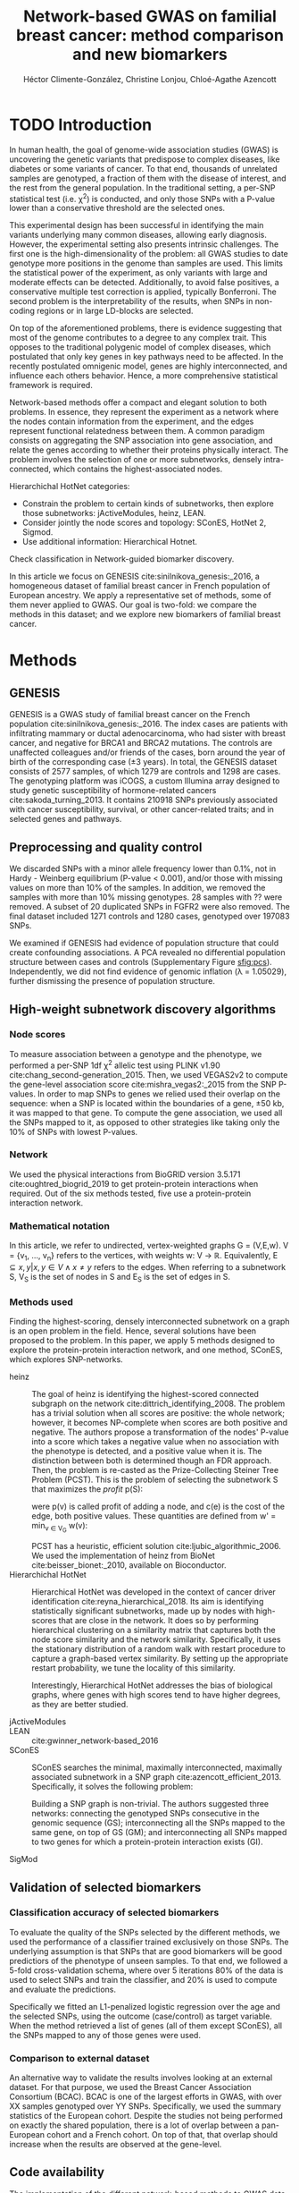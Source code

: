 #+TITLE: Network-based GWAS on familial breast cancer: method comparison and new biomarkers
#+AUTHOR: Héctor Climente-González, Christine Lonjou, Chloé-Agathe Azencott
#+OPTIONS: toc:nil num:nil

* TODO Introduction

In human health, the goal of genome-wide association studies (GWAS) is uncovering the genetic variants that predispose to complex diseases, like diabetes or some variants of cancer. To that end, thousands of unrelated samples are genotyped, a fraction of them with the disease of interest, and the rest from the general population. In the traditional setting, a per-SNP statistical test (i.e. \chi^2) is conducted, and only those SNPs with a P-value lower than a conservative threshold are the selected ones.

This experimental design has been successful in identifying the main variants underlying many common diseases, allowing early diagnosis. However, the experimental setting also presents intrinsic challenges. The first one is the high-dimensionality of the problem: all GWAS studies to date genotype more positions in the genome than samples are used. This limits the statistical power of the experiment, as only variants with large and moderate effects can be detected. Additionally, to avoid false positives, a conservative multiple test correction is applied, typically Bonferroni. The second problem is the interpretability of the results, when SNPs in non-coding regions or in large LD-blocks are selected. 

On top of the aforementioned problems, there is evidence suggesting that most of the genome contributes to a degree to any complex trait. This opposes to the traditional polygenic model of complex diseases, which postulated that only key genes in key pathways need to be affected. In the recently postulated omnigenic model, genes are highly interconnected, and influence each others behavior. Hence, a more comprehensive statistical framework is required.

Network-based methods offer a compact and elegant solution to both problems. In essence, they represent the experiment as a network where the nodes contain information from the experiment, and the edges represent functional relatedness between them. A common paradigm consists on aggregating the SNP association into gene association, and relate the genes according to whether their proteins physically interact. The problem involves the selection of one or more subnetworks, densely intra-connected, which contains the highest-associated nodes. 

Hierarchichal HotNet categories:

- Constrain the problem to certain kinds of subnetworks, then explore those subnetworks: jActiveModules, heinz, LEAN.
- Consider jointly the node scores and topology: SConES, HotNet 2, Sigmod.
- Use additional information: Hierarchical Hotnet.

Check classification in Network-guided biomarker discovery.

In this article we focus on GENESIS cite:sinilnikova_genesis:_2016, a homogeneous dataset of familial breast cancer in French population of European ancestry. We apply a representative set of methods, some of them never applied to GWAS. Our goal is two-fold: we compare the methods in this dataset; and we explore new biomarkers of familial breast cancer. 

* Methods

** GENESIS

GENESIS is a GWAS study of familial breast cancer on the French population cite:sinilnikova_genesis:_2016. The index cases are patients with infiltrating mammary or ductal adenocarcinoma, who had sister with breast cancer, and negative for BRCA1 and BRCA2 mutations. The controls are unaffected colleagues and/or friends of the cases, born around the year of birth of the corresponding case (\pm 3 years). In total, the GENESIS dataset consists of 2577 samples, of which 1279 are controls and 1298 are cases. The genotyping platform was iCOGS, a custom Illumina array designed to study genetic susceptibility of hormone-related cancers cite:sakoda_turning_2013. It contains 210918 SNPs previously associated with cancer susceptibility, survival, or other cancer-related traits; and in selected genes and pathways.

** Preprocessing and quality control

We discarded SNPs with a minor allele frequency lower than 0.1%, not in Hardy - Weinberg equilibrium (P-value \textless 0.001), and/or those with missing values on more than 10% of the samples. In addition, we removed the samples with more than 10% missing genotypes. 28 samples with ?? were removed. A subset of 20 duplicated SNPs in FGFR2 were also removed. The final dataset included 1271 controls and 1280 cases, genotyped over 197083 SNPs. 

We examined if GENESIS had evidence of population structure that could create confounding associations. A PCA revealed no differential population structure between cases and controls (Supplementary Figure [[sfig:pcs]]). Independently, we did not find evidence of genomic inflation (\lambda = 1.05029), further dismissing the presence of population structure.

** High-weight subnetwork discovery algorithms

*** Node scores

To measure association between a genotype and the phenotype, we performed a per-SNP 1df \chi^2 allelic test using PLINK v1.90 cite:chang_second-generation_2015. Then, we used VEGAS2v2 to compute the gene-level association score cite:mishra_vegas2:_2015 from the SNP P-values. In order to map SNPs to genes we relied used their overlap on the sequence: when a SNP is located within the boundaries of a gene, \pm 50 kb, it was mapped to that gene. To compute the gene association, we used all the SNPs mapped to it, as opposed to other strategies like taking only the 10% of SNPs with lowest P-values.

*** Network

We used the physical interactions from BioGRID version 3.5.171 cite:oughtred_biogrid_2019 to get protein-protein interactions when required. Out of the six methods tested, five use a protein-protein interaction network.

*** Mathematical notation

In this article, we refer to undirected, vertex-weighted graphs G = (V,E,w). V = {v_1, \dots, v_n} refers to the vertices, with weights w: V \rightarrow \mathbb{R}. Equivalently, E \subseteq {{x,y} | x,y \in V \wedge x \neq y} refers to the edges. When referring to a subnetwork S, V_S is the set of nodes in S and E_S is the set of edges in S.

*** Methods used

Finding the highest-scoring, densely interconnected subnetwork on a graph is an open problem in the field. Hence, several solutions have been proposed to the problem. In this paper, we apply 5 methods designed to explore the protein-protein interaction network, and one method, SConES, which explores SNP-networks.

+ heinz :: The goal of heinz is identifying the highest-scored connected subgraph on the network cite:dittrich_identifying_2008. The problem has a trivial solution when all scores are positive: the whole network; however, it becomes NP-complete when scores are both positive and negative. The authors propose a transformation of the nodes' P-value into a score which takes a negative value when no association with the phenotype is detected, and a positive value when it is. The distinction between both is determined though an FDR approach. Then, the problem is re-casted as the Prize-Collecting Steiner Tree Problem (PCST). This is the problem of selecting the subnetwork S that maximizes the /profit/ p(S):

    \begin{equation}
    p(S) = \sum_{v \in V_S} p(v) - \sum_{e \in E_S} c(e). 
    \end{equation}

    were p(v) is called profit of adding a node, and c(e) is the cost of the edge, both positive values. These quantities are defined from w' = min_{v \in V_G} w(v):

    \begin{multiline}
    p(v) = w(v) - w', \\
    c(e) = w'.
    \end{multiline}

    PCST has a heuristic, efficient solution cite:ljubic_algorithmic_2006. We used the implementation of heinz from BioNet cite:beisser_bionet:_2010, available on Bioconductor.
+ Hierarchichal HotNet :: Hierarchical HotNet was developed in the context of cancer driver identification cite:reyna_hierarchical_2018. Its aim is identifying statistically significant subnetworks, made up by nodes with high-scores that are close in the network. It does so by performing hierarchical clustering on a similarity matrix that captures both the node score similarity and the network similarity. Specifically, it uses the stationary distribution of a random walk with restart procedure to capture a graph-based vertex similarity. By setting up the appropriate restart probability, we tune the locality of this similarity. 

    Interestingly, Hierarchical HotNet addresses the bias of biological graphs, where genes with high scores tend to have higher degrees, as they are better studied. 
    
+ jActiveModules ::
+ LEAN :: cite:gwinner_network-based_2016
+ SConES :: SConES searches the minimal, maximally interconnected, maximally associated subnetwork in a SNP graph cite:azencott_efficient_2013. Specifically, it solves the following problem:

    \begin{equation}
    \underset{f \in\{0,1\}^{n}}{\arg \max } \underbrace{c^{\top} f}_{\text { association }}-\underbrace{\lambda f^{\top} L f}_{\text { connectivity }}-\underbrace{\eta\|f\|_{0}}_{\text { sparsity }}
    \end{equation}

    Building a SNP graph is non-trivial. The authors suggested three networks: connecting the genotyped SNPs consecutive in the genomic sequence (GS); interconnecting all the SNPs mapped to the same gene, on top of GS (GM); and interconnecting all SNPs mapped to two genes for which a protein-protein interaction exists (GI). 

+ SigMod ::

** Validation of selected biomarkers

*** Classification accuracy of selected biomarkers

To evaluate the quality of the SNPs selected by the different methods, we used
the performance of a classifier trained exclusively on those SNPs. The
underlying assumption is that SNPs that are good biomarkers will be good
predictiors of the phenotype of unseen samples. To that end, we followed a
5-fold cross-validation schema, where over 5 iterations 80% of the data is used
to select SNPs and train the classifier, and 20% is used to compute and
evaluate the predictions.

Specifically we fitted an L1-penalized logistic regression over the age and the
selected SNPs, using the outcome (case/control) as
target variable. When the method retrieved a list of genes (all of them except
SConES), all the SNPs mapped to any of those genes were used.

*** Comparison to external dataset

An alternative way to validate the results involves looking at an external
dataset. For that purpose, we used the Breast Cancer
Association Consortium (BCAC). BCAC is one of the largest efforts in
GWAS, with over XX samples genotyped over YY SNPs. Specifically, we used the summary
statistics of the European cohort. Despite the studies not being performed on
exactly the shared population, there is a lot of overlap between a pan-European
cohort and a French cohort. On top of that, that overlap should increase when
the results are observed at the gene-level.

** Code availability

The implementation of the different network-based methods to GWAS data is available at https://github.com/hclimente/gwas-tools. The code necessary to reproduce all the analyses in this article is available at https://github.com/hclimente/genewa.

* Results
** TODO SNP and gene level analyses
#+CAPTION: Association in GENESIS. The red line represents the Bonferroni threshold. *(A).* SNP association, measured from the outcome of a 1df \chi^2 allelic test. SNPs that are within a coding gene, or within 50 kilobases of its boundaries are annotated. *(B).* Gene association, measured by P-value of VEGAS2v2 cite:mishra_vegas2:_2015.
#+NAME: fig_snp_gene_manhattan
[[./figures/figure_1.pdf]]
** TODO Comparison

    - Size: how many SNPs and how many genes. Do a Elastic net (more stable, more robust, fix alpha) and report that number as well.
    - Stability.
    - Sensitivity & specificity on Lasso'd SNPs
    - Consensus network & Jaccard index of each of them with it.
    - Runtime?

** TODO New biomarkers

    - SNP level analyses for SconES
        - Chromosomic region
        - Non-protein SNPs
    - Gene level analyses
        - Pathway enrichment
        - Biomarkers LD clumping/LASSO

** TODO Consensus network

* TODO Discussion

bibliographystyle:ieeetr
bibliography:bibliography.bib

#+LATEX: \clearpage
#+LATEX: \setcounter{figure}{0}
#+LATEX: \setcounter{section}{0}
#+LATEX: \setcounter{table}{0}

* Supplementary materials

#+CAPTION: *(A,B,C,D).* Eight main principal components computed on the genotypes of GENESIS. Cases are colored in green, controls in orange. 
#+NAME: sfig:pcs
[[./figures/sfigure_1.pdf]]
